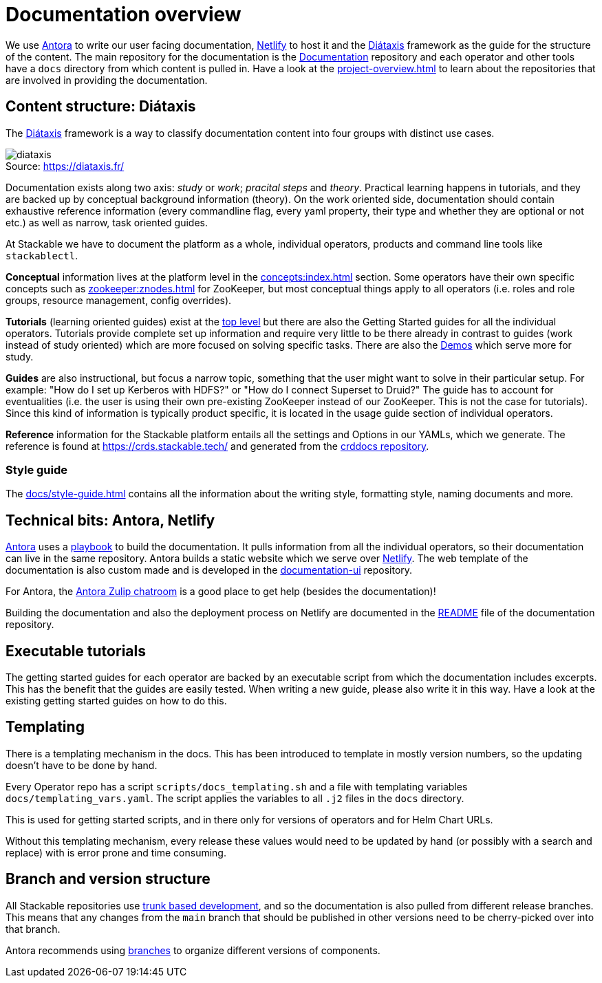 = Documentation overview
:figure-caption!:
:antora-docs: https://docs.antora.org/antora/latest/
:antora-playbook: https://docs.antora.org/antora/latest/playbook/
:netlify: https://www.netlify.com/
:diataxis: https://diataxis.fr/
:documentation: https://github.com/stackabletech/documentation

We use {antora-docs}[Antora] to write our user facing documentation,
{netlify}[Netlify] to host it and the {diataxis}[Diátaxis] framework as the guide for the structure of the content.
The main repository for the documentation is the {documentation}[Documentation] repository and
each operator and other tools have a `docs` directory from which content is pulled in.
Have a look at the xref:project-overview.adoc[] to learn about the repositories that are involved in providing the documentation.

== Content structure: Diátaxis

The {diataxis}[Diátaxis] framework is a way to classify documentation content into four groups with distinct use cases.

.Source: https://diataxis.fr/
image::diataxis.png[]

Documentation exists along two axis: _study_ or _work_; _pracital steps_ and _theory_.
Practical learning happens in tutorials, and they are backed up by conceptual background information (theory).
On the work oriented side, documentation should contain exhaustive reference information (every commandline flag, every yaml property, their type and whether they are optional or not etc.) as well as narrow, task oriented guides.

At Stackable we have to document the platform as a whole, individual operators, products and command line tools like `stackablectl`.

**Conceptual** information lives at the platform level in the xref:concepts:index.adoc[] section. Some operators have their own specific concepts such as xref:zookeeper:znodes.adoc[] for ZooKeeper, but most conceptual things apply to all operators (i.e. roles and role groups, resource management, config overrides).

**Tutorials** (learning oriented guides) exist at the xref:tutorials:index.adoc[top level] but there are also the Getting Started guides for all the individual operators.
Tutorials provide complete set up information and require very little to be there already in contrast to guides (work instead of study oriented) which are more focused on solving specific tasks.
There are also the xref:demos:index.adoc[Demos] which serve more for study.

**Guides** are also instructional, but focus a narrow topic, something that the user might want to solve in their particular setup.
For example: "How do I set up Kerberos with HDFS?" or "How do I connect Superset to Druid?"
The guide has to account for eventualities (i.e. the user is using their own pre-existing ZooKeeper instead of our ZooKeeper. This is not the case for tutorials).
Since this kind of information is typically product specific, it is located in the usage guide section of individual operators.

**Reference** information for the Stackable platform entails all the settings and Options in our YAMLs, which we generate.
The reference is found at https://crds.stackable.tech/ and generated from the https://github.com/stackabletech/crddocs[crddocs repository].

=== Style guide

The xref:docs/style-guide.adoc[] contains all the information about the writing style, formatting style, naming documents and more.

== Technical bits: Antora, Netlify

{antora-docs}[Antora] uses a {antora-playbook}[playbook] to build the documentation.
It pulls information from all the individual operators, so their documentation can live in the same repository.
Antora builds a static website which we serve over {netlify}[Netlify].
The web template of the documentation is also custom made and is developed in the https://github.com/stackabletech/documentation-ui[documentation-ui] repository.

For Antora, the https://antora.zulipchat.com/[Antora Zulip chatroom] is a good place to get help (besides the documentation)!

Building the documentation and also the deployment process on Netlify are documented in the https://github.com/stackabletech/documentation/blob/main/README.adoc[README] file of the documentation repository.

== Executable tutorials

The getting started guides for each operator are backed by an executable script from which the documentation includes excerpts.
This has the benefit that the guides are easily tested.
When writing a new guide, please also write it in this way.
Have a look at the existing getting started guides on how to do this.

== Templating

There is a templating mechanism in the docs.
This has been introduced to template in mostly version numbers, so the updating doesn't have to be done by hand. 

Every Operator repo has a script `scripts/docs_templating.sh` and a file with templating variables `docs/templating_vars.yaml`.
The script applies the variables to all `.j2` files in the `docs` directory.

This is used for getting started scripts, and in there only for versions of operators and for Helm Chart URLs.

Without this templating mechanism, every release these values would need to be updated by hand (or possibly with a search and replace) with is error prone and time consuming.

== Branch and version structure

All Stackable repositories use https://trunkbaseddevelopment.com/[trunk based development], and so the documentation is also pulled from different release branches.
This means that any changes from the `main` branch that should be published in other versions need to be cherry-picked over into that branch.

Antora recommends using https://docs.antora.org/antora/latest/playbook/content-branches/[branches] to organize different versions of components.
